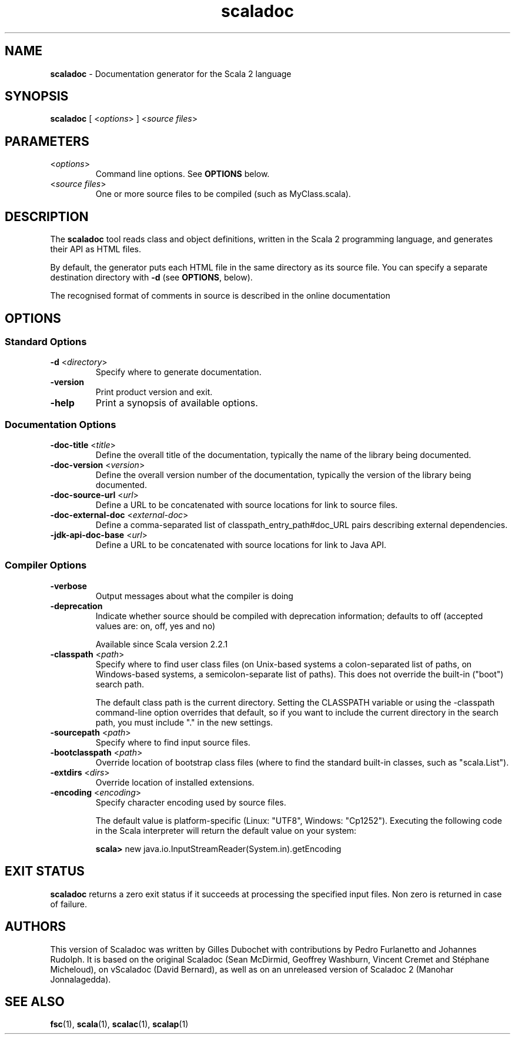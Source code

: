 .\" ##########################################################################
.\" #                      __                                                #
.\" #      ________ ___   / /  ___     Scala 2 On-line Manual Pages          #
.\" #     / __/ __// _ | / /  / _ |    (c) 2002-2013, LAMP/EPFL              #
.\" #   __\ \/ /__/ __ |/ /__/ __ |                                          #
.\" #  /____/\___/_/ |_/____/_/ | |    http://scala-lang.org/                #
.\" #                           |/                                           #
.\" ##########################################################################
.\"
.\" Process this file with nroff -man scala.1
.\"
.TH scaladoc 1  "June 2010" "version 2.0" "USER COMMANDS"
.\"
.\" ############################## NAME ###############################
.\"
.SH NAME
.PP
\fBscaladoc\fR \- Documentation generator for the Scala 2 language
.\"
.\" ############################## SYNOPSIS ###############################
.\"
.SH SYNOPSIS
.PP
\fBscaladoc\fR  [ <\fIoptions\fR> ] <\fIsource files\fR>
.\"
.\" ############################## PARAMETERS ###############################
.\"
.SH PARAMETERS
.PP
.TP
<\fIoptions\fR>
Command line options. See \fBOPTIONS\fR below.
.TP
<\fIsource files\fR>
One or more source files to be compiled (such as MyClass.scala).
.\"
.\" ############################## DESCRIPTION ###############################
.\"
.SH DESCRIPTION
.PP
The \fBscaladoc\fR tool reads class and object definitions, written in the Scala 2 programming language, and generates their API as HTML files.
.PP
By default, the generator puts each HTML file in the same directory as its source file. You can specify a separate destination directory with \fB\-d\fR (see \fBOPTIONS\fR, below).
.PP
The recognised format of comments in source is described in the online documentation
.\"
.\" ############################## OPTIONS ###############################
.\"
.SH OPTIONS
.\"
.\" ############################## Standard Options ###############################
.\"
.SS "Standard Options"
.PP
.TP
\fB\-d\fR <\fIdirectory\fR> 
Specify where to generate documentation.
.TP
\fB\-version\fR 
Print product version and exit.
.TP
\fB\-help\fR 
Print a synopsis of available options.
.\"
.\" ############################## Documentation Options ###############################
.\"
.SS "Documentation Options"
.PP
.TP
\fB\-doc-title\fR <\fItitle\fR> 
Define the overall title of the documentation, typically the name of the library being documented.
.TP
\fB\-doc-version\fR <\fIversion\fR> 
Define the overall version number of the documentation, typically the version of the library being documented.
.TP
\fB\-doc-source-url\fR <\fIurl\fR> 
Define a URL to be concatenated with source locations for link to source files.
.TP
\fB\-doc-external-doc\fR <\fIexternal-doc\fR> 
Define a comma-separated list of classpath_entry_path#doc_URL pairs describing external dependencies.
.TP
\fB\-jdk-api-doc-base\fR <\fIurl\fR> 
Define a URL to be concatenated with source locations for link to Java API.
.\"
.\" ############################## Compiler Options ###############################
.\"
.SS "Compiler Options"
.PP
.TP
\fB\-verbose\fR 
Output messages about what the compiler is doing
.TP
\fB\-deprecation\fR 
Indicate whether source should be compiled with deprecation information; defaults to off (accepted values are: on, off, yes and no)
.IP
Available since Scala version 2.2.1
.IP

.TP
\fB\-classpath\fR <\fIpath\fR> 
Specify where to find user class files (on Unix-based systems a colon-separated list of paths, on Windows-based systems, a semicolon-separate list of paths). This does not override the built-in ("boot") search path.
.IP
The default class path is the current directory. Setting the CLASSPATH variable or using the -classpath command-line option overrides that default, so if you want to include the current directory in the search path, you must include "." in the new settings.
.IP

.TP
\fB\-sourcepath\fR <\fIpath\fR> 
Specify where to find input source files.
.TP
\fB\-bootclasspath\fR <\fIpath\fR> 
Override location of bootstrap class files (where to find the standard built-in classes, such as "scala.List").
.TP
\fB\-extdirs\fR <\fIdirs\fR> 
Override location of installed extensions.
.TP
\fB\-encoding\fR <\fIencoding\fR> 
Specify character encoding used by source files.
.IP
The default value is platform-specific (Linux: "UTF8", Windows: "Cp1252"). Executing the following code in the Scala interpreter will return the default value on your system:
.IP
\fB    scala> \fRnew java.io.InputStreamReader(System.in).getEncoding
.IP

.\"
.\" ############################## EXIT STATUS ###############################
.\"
.SH "EXIT STATUS"
.PP
\fBscaladoc\fR returns a zero exit status if it succeeds at processing the specified input files. Non zero is returned in case of failure.
.\"
.\" ############################## AUTHORS ###############################
.\"
.SH AUTHORS
.PP
This version of Scaladoc was written by Gilles Dubochet with contributions by Pedro Furlanetto and Johannes Rudolph. It is based on the original Scaladoc (Sean McDirmid, Geoffrey Washburn, Vincent Cremet and Stéphane Micheloud), on vScaladoc (David Bernard), as well as on an unreleased version of Scaladoc 2 (Manohar Jonnalagedda).
.\"
.\" ############################## SEE ALSO ###############################
.\"
.SH "SEE ALSO"
.PP
\fBfsc\fR(1), \fBscala\fR(1), \fBscalac\fR(1), \fBscalap\fR(1)
